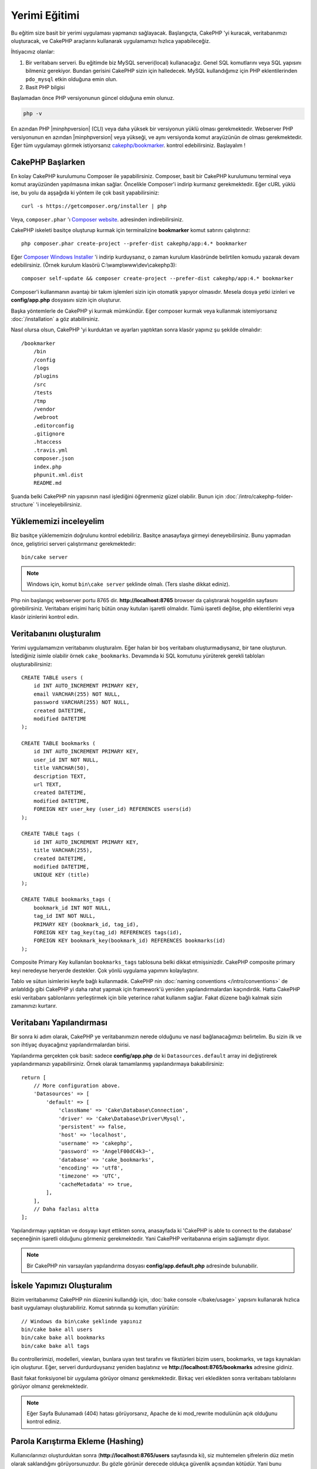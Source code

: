 Yerimi Eğitimi
##############

Bu eğitim size basit bir yerimi uygulaması yapmanızı sağlayacak.
Başlangıçta, CakePHP 'yi kuracak, veritabanımızı oluşturacak, ve CakePHP
araçlarını kullanarak uygulamamızı hızlıca yapabileceğiz.

İhtiyacınız olanlar:

#. Bir veritabanı serveri. Bu eğitimde biz MySQL serveri(local) kullanacağız.
   Genel SQL komutlarını veya SQL yapısını bilmeniz gerekiyor. Bundan gerisini
   CakePHP sizin için halledecek. MySQL kullandığımız için PHP eklentilerinden
   ``pdo_mysql`` etkin olduğuna emin olun.
#. Basit PHP bilgisi

Başlamadan önce PHP versiyonunun güncel olduğuna emin olunuz.

.. code-block:: bash

    php -v

En azından PHP |minphpversion| (CLI) veya daha yüksek bir versiyonun yüklü olması gerekmektedir.
Webserver PHP versiyonunun en azından |minphpversion| veya yükseği, ve aynı versiyonda
komut arayüzünün de olması gerekmektedir. Eğer tüm uygulamayı görmek
istiyorsanız `cakephp/bookmarker <https://github.com/cakephp/bookmarker-tutorial>`__.
kontrol edebilirsiniz. Başlayalım !

CakePHP Başlarken
=================

En kolay CakePHP kurulumunu Composer ile yapabilirsiniz. Composer, basit bir
CakePHP kurulumunu terminal veya komut arayüzünden yapılmasına imkan sağlar.
Öncelikle Composer'i indirip kurmanız gerekmektedir. Eğer cURL yüklü ise, bu
yolu da aşşağıda ki yöntem ile çok basit yapabilirsiniz::

    curl -s https://getcomposer.org/installer | php

Veya, ``composer.phar`` 'ı
`Composer website <https://getcomposer.org/download/>`_. adresinden
indirebilirsiniz.

CakePHP iskeleti basitçe oluşturup kurmak için terminalizine **bookmarker**
komut satırını çalıştırınız::

    php composer.phar create-project --prefer-dist cakephp/app:4.* bookmarker

Eğer `Composer Windows Installer <https://getcomposer.org/Composer-Setup.exe>`_
'i indirip kurduysanız, o zaman kurulum klasöründe belirtilen komudu yazarak
devam edebilirsiniz. (Örnek kurulum klasörü C:\\wamp\\www\\dev\\cakephp3)::

    composer self-update && composer create-project --prefer-dist cakephp/app:4.* bookmarker

Composer'i kullanmanın avantajı bir takım işlemleri sizin için otomatik yapıyor
olmasıdır. Mesela dosya yetki izinleri ve **config/app.php** dosyasını sizin
için oluşturur.

Başka yöntemlerle de CakePHP yi kurmak mümkündür. Eğer composer kurmak veya
kullanmak istemiyorsanız :doc:`/installation` a göz atabilirsiniz.

Nasıl olursa olsun, CakePHP 'yi kurduktan ve ayarları yaptıktan sonra klasör
yapınız şu şekilde olmalıdır::

    /bookmarker
        /bin
        /config
        /logs
        /plugins
        /src
        /tests
        /tmp
        /vendor
        /webroot
        .editorconfig
        .gitignore
        .htaccess
        .travis.yml
        composer.json
        index.php
        phpunit.xml.dist
        README.md

Şuanda belki CakePHP nin yapısının nasıl işlediğini öğrenmeniz güzel olabilir.
Bunun için :doc:`/intro/cakephp-folder-structure` 'i inceleyebilirsiniz.

Yüklememizi inceleyelim
=======================

Biz basitçe yüklememizin doğrulunu kontrol edebiliriz. Basitçe anasayfaya
girmeyi deneyebilirsiniz. Bunu yapmadan önce, geliştirici serveri çalıştırmanız
gerekmektedir::

    bin/cake server

.. note::

    Windows için, komut ``bin\cake server`` şeklinde olmalı. (Ters slashe dikkat ediniz).

Php nin başlangıç webserver portu 8765 dir. **http://localhost:8765** browser da
çalıştırarak hoşgeldin sayfasını görebilirsiniz.  Veritabanı erişimi hariç bütün
onay kutuları işaretli olmalıdır. Tümü işaretli değilse, php eklentilerini veya
klasör izinlerini kontrol edin.

Veritabanını oluşturalım
========================

Yerimi uygulamamızın veritabanını oluşturalım. Eğer halan bir boş veritabanı
oluşturmadıysanız, bir tane oluşturun. İstediğiniz isimle olabilir örnek
``cake_bookmarks``.  Devamında ki SQL komutunu yürüterek gerekli tabloları
oluşturabilirsiniz::

    CREATE TABLE users (
        id INT AUTO_INCREMENT PRIMARY KEY,
        email VARCHAR(255) NOT NULL,
        password VARCHAR(255) NOT NULL,
        created DATETIME,
        modified DATETIME
    );

    CREATE TABLE bookmarks (
        id INT AUTO_INCREMENT PRIMARY KEY,
        user_id INT NOT NULL,
        title VARCHAR(50),
        description TEXT,
        url TEXT,
        created DATETIME,
        modified DATETIME,
        FOREIGN KEY user_key (user_id) REFERENCES users(id)
    );

    CREATE TABLE tags (
        id INT AUTO_INCREMENT PRIMARY KEY,
        title VARCHAR(255),
        created DATETIME,
        modified DATETIME,
        UNIQUE KEY (title)
    );

    CREATE TABLE bookmarks_tags (
        bookmark_id INT NOT NULL,
        tag_id INT NOT NULL,
        PRIMARY KEY (bookmark_id, tag_id),
        FOREIGN KEY tag_key(tag_id) REFERENCES tags(id),
        FOREIGN KEY bookmark_key(bookmark_id) REFERENCES bookmarks(id)
    );

Composite Primary Key kullanılan ``bookmarks_tags`` tablosuna belki dikkat
etmişsinizdir.  CakePHP composite primary keyi neredeyse heryerde destekler. Çok
yönlü uygulama yapımını kolaylaştırır.

Tablo ve sütun isimlerini keyfe bağlı kullanmadık. CakePHP nin :doc:`naming
conventions </intro/conventions>` de anlatıldığı gibi CakePHP yi daha rahat
yapmak için framework'ü yeniden yapılandırmalardan kaçındırdık. Hatta CakePHP
eski veritabanı şablonlarını yerleştirmek için bile yeterince rahat kullanım
sağlar. Fakat düzene bağlı kalmak sizin zamanınızı kurtarır.

Veritabanı Yapılandırması
=========================

Bir sonra ki adım olarak, CakePHP ye veritabanımızın nerede olduğunu ve nasıl
bağlanacağımızı belirtelim.  Bu sizin ilk ve son ihtiyaç duyacağınız
yapılandırmalardan birisi.

Yapılandırma gerçekten çok basit: sadece **config/app.php** de ki
``Datasources.default`` array ini değiştirerek yapılandırmanızı yapabilirsiniz.
Örnek olarak tamamlanmış yapılandırmaya bakabilirsiniz::

    return [
        // More configuration above.
        'Datasources' => [
            'default' => [
                'className' => 'Cake\Database\Connection',
                'driver' => 'Cake\Database\Driver\Mysql',
                'persistent' => false,
                'host' => 'localhost',
                'username' => 'cakephp',
                'password' => 'AngelF00dC4k3~',
                'database' => 'cake_bookmarks',
                'encoding' => 'utf8',
                'timezone' => 'UTC',
                'cacheMetadata' => true,
            ],
        ],
        // Daha fazlası altta
    ];

Yapılandırmayı yaptıktan ve dosyayı kayıt ettikten sonra, anasayfada ki 'CakePHP
is able to connect to the database' seçeneğinin işaretli olduğunu görmeniz
gerekmektedir. Yani CakePHP veritabanına erişim sağlamıştır diyor.

.. note::

    Bir CakePHP nin varsayılan yapılandırma dosyası
    **config/app.default.php** adresinde bulunabilir.

İskele Yapımızı Oluşturalım
===========================

Bizim veritabanımız CakePHP nin düzenini kullandığı için, :doc:`bake console
</bake/usage>` yapısını kullanarak hızlıca basit uygulamayı oluşturabiliriz.
Komut satırında şu komutları yürütün::

    // Windows da bin\cake şeklinde yapınız
    bin/cake bake all users
    bin/cake bake all bookmarks
    bin/cake bake all tags

Bu controllerimizi, modelleri, viewları, bunlara uyan test tarafını ve
fikstürleri bizim users, bookmarks, ve tags kaynakları için oluşturur.  Eğer,
serveri durdurduysanız yeniden başlatınız ve **http://localhost:8765/bookmarks**
adresine gidiniz.

Basit fakat fonksiyonel bir uygulama görüyor olmanız gerekmektedir. Birkaç veri
ekledikten sonra veritabanı tablolarını görüyor olmanız gerekmektedir.

.. note::

    Eğer Sayfa Bulunamadı (404) hatası görüyorsanız, Apache de ki mod_rewrite
    modulünün açık olduğunu kontrol ediniz.

Parola Karıştırma Ekleme (Hashing)
==================================

Kullanıcılarınızı oluşturduktan sonra (**http://localhost:8765/users**
sayfasında ki), siz muhtemelen şifrelerin düz metin olarak saklandığını
görüyorsunuzdur. Bu gözle görünür derecede oldukça güvenlik açısından kötüdür.
Yani bunu düzeltmemiz gerekiyor.

Aynı zamanda CakePHP deki model yapımız hakkında konuşma zamanımız geldi.
CakePHP de ayrı metotları ayırarak nesne üstünde birleştiriyoruz ve bir neste
içerisinde farklı sınıflar oluyor.  Yöntemleri ``Table`` sınıflarını içeriye
atarak topluyoruz. Bu özellikleri de tek başına ``Entity`` sınıfına aktardık.

Örnek olarak, şifre karıştırma işlemi tamamen başlı başına bir  bireysel
kayıttır, yani entity nesnesin deki işlevi uygulayacağız. Çünkü biz
şifrelerimizi her kayıt olduğu an karıştırmak istiyoruz.  Biz mutator/setter
yöntemini uygulayacağız.Her hangi bir zaman entities deki bir özellik çalıştığı
zaman CakePHP setter metotunu çağıracaktır. Şifrelerimiz için setter'i
ekleyelim.  **src/Model/Entity/User.php** de şunları izleyin::

    namespace App\Model\Entity;

    use Cake\Auth\DefaultPasswordHasher; //Bu satırı ekleyin
    use Cake\ORM\Entity;

    class User extends Entity
    {

        // Code from bake.

        protected function _setPassword($value)
        {
            $hasher = new DefaultPasswordHasher();
            return $hasher->hash($value);
        }
    }

Şimdi daha önceden kayıt ettiğiniz bir kullanıcıyı güncelleyin. Eğer şifreyi
değiştirirseniz, orjinal değerden farklı olarak karıştırılmış şifrenin
kullanıldığını listede veya view sayfasında göreceksiniz.  CakePHP şifre
karıştırma yöntemlerinden `bcrypt
<http://codahale.com/how-to-safely-store-a-password/>`_ ı varsayılan olarak
kullanır.  Siz aynı zamanda sha1 veya md5'i de kullanabilir, zaten var olan bir
veritabanını uyarlayabilirsiniz.

Yerimlerini Özel Taglar ile getirelim
=====================================

Şuanda güçlü şifreleri güvenli olarak koruyoruz. Biz daha enterasan özellikleri
uygulamamızda kurabiliriz.  Yerimlerileri yığınca bir şekilde olduktan sonra,
etiketler ile onları arayabilmek tabiki yardımcı olacaktır.  Şimdi ise bir rota
yöntemini uygulayalım. Controller faliyeti ve arayıcı yöntemi ile etiket
yardımıyla yerimi araması yapalım.

İdeal olarak **http://localhost:8765/bookmarks/tagged/funny/cat/gifs**
adresimize benzeyebilir. Bu bize 'funny, 'cat' veya 'gifs' geçen taglarla tüm
yerimilerini bulmamızı sağlar. Bu işlevi uygulamadan önce yeni bir rota
ekleyelim. Sizin **config/routes.php** niz şu şekilde gözükmeli::

    <?php
    use Cake\Routing\Router;

    Router::defaultRouteClass('Route');
    // Yeni rota tag işlevi için ekliyoruz.
    // Sonda ki `*` işareti CakePHP nin aktarılabilir parametrelerinin
    // olduğunu belirtir.
    Router::scope(
        '/bookmarks',
        ['controller' => 'Bookmarks'],
        function ($routes) {
            $routes->connect('/tagged/*', ['action' => 'tags']);
        }
    );

    Router::scope('/', function ($routes) {
        // Varsayılan olarak home ve /pages/* bağlantı rotası.
        $routes->connect('/', [
            'controller' => 'Pages',
            'action' => 'display', 'home'
        ]);
        $routes->connect('/pages/*', [
            'controller' => 'Pages',
            'action' => 'display'
        ]);

        // Connect the conventions based default routes.
        $routes->fallbacks('InflectedRoute');
    });

Yukarıda ki 'route' tanımlaması **/bookmarks/tagged/** uzantısıyla
``BookmarksController::tags()`` ını bağlar.  Rota tanımlamayla, url görünümünü
izole edebilirsiniz. Eğer biz **http://localhost:8765/bookmarks/tagged**
i ziyaret edersek yardımcı bir hata sayfasını göreceğiz. CakePHP nin controller
fonksiyonunun olmadığını birdiren yardımcı hata sayfası gözükür. Şimdi eksik
olan metodu da sistemimize entegre edelim.
**src/Controller/BookmarksController.php** ye şunları ekleyelim::

    public function tags()
    {
        // 'pass' CakePHP tarafından tüm sorguda ki
        // url yolunu kapsar.
        $tags = $this->request->param('pass');

        // BookmarksTable 'ı kullanarak taglı yerimlerini bulabilirsiniz.
        $bookmarks = $this->Bookmarks->find('tagged', [
            'tags' => $tags
        ]);

        // Değerleri View Şablon İçeriğine aktarır
        $this->set([
            'bookmarks' => $bookmarks,
            'tags' => $tags
        ]);
    }

Sorguda ki diğer değerlere erişebilmek için, :ref:`cake-request` bölümüne bakınız.

Bulucu Metot Oluşturma
----------------------

CakePHP de Controller Fonksiyonlarını kısa tutmayı sever, uygulamamızın çoğu
mantık işlevlerini modelde tutarız.  Eğer **/bookmarks/tagged** url 'ı ziyaret
ederseniz bu sefer de ``findTagged()`` metodunun daha uygulanmadığı hatasını
görürüsünüz.  Şimdi de bunu uygulayalım. **src/Model/Table/BookmarksTable.php**
de şunları ekleyiniz::

    // $query konusu sorgu oluşturucu örneğidir.
    // $options arrayi controller fonksiyonun da ki find('tagged') ile gönderdiğimiz
    // 'tags' seçeneğini içerir.
    public function findTagged(Query $query, array $options)
    {
        $bookmarks = $this->find()
            ->select(['id', 'url', 'title', 'description']);

        if (empty($options['tags'])) {
            $bookmarks
                ->leftJoinWith('Tags')
                ->where(['Tags.title IS' => null]);
        } else {
            $bookmarks
                ->innerJoinWith('Tags')
                ->where(['Tags.title IN ' => $options['tags']]);
        }

        return $bookmarks->group(['Bookmarks.id']);
    }

Biz :ref:`özel bulucu metodu <custom-find-methods>` geliştirdik. Bu CakePHP nin
çok güçlü olduğu yönlerinden paketle, yeniden kullan sorgularından dır.  Bulucu
metodu her zaman bir :doc:`/orm/query-builder` nesne ve seçenekli array
parametresi sağlar. Bulucular sorguyu değiştirebilir ve gerekli koşul yada
kriter ekleyebilir.  Bittiği zaman, bulucu metodu değiştirilmiş sorgu nesnesi
döndürmek zorundadır. Bizim bulucumuzda ``distinct()`` ve ``matching()``
metotlarını kullanarak farklı 'matching' tagına sahip yerimilerini bulmamızı
sağlar. ``matching()`` metodu `anonymous function
<http://php.net/manual/en/functions.anonymous.php>`_ 'u kabul ederek onu bir
argument şeklinde sorgu oluşturucu olarak karşılar. Geri Çağırmanın içerisinde
biz sorgu oluşturucuyu koşulları tanımlamak için yani yerimilerini filterlayıp
özel taglara sahip olması için kullanırız.

View'ı Oluşturma
----------------

Şimdi eğer **/bookmarks/tagged** url sayfasını ziyaret ederseniz CakePHP size
bir başka hata sayfası daha gösterecektir.  Burada ise sizin View dosyasının var
olmadığını belirtir. Bir sonra ki adım olarak view dosyasını bizim ``tags()``
fonksiyonu için oluşturalım. **src/Template/Bookmarks/tags.php** de şu
içerikleri izleyiniz::

    <h1>
        Bookmarks tagged with
        <?= $this->Text->toList(h($tags)) ?>
    </h1>

    <section>
    <?php foreach ($bookmarks as $bookmark): ?>
        <article>
            <!-- HtmlHelper kullanarak link oluşturun -->
            <h4><?= $this->Html->link($bookmark->title, $bookmark->url) ?></h4>
            <small><?= h($bookmark->url) ?></small>

            <!-- TextHelper kullanarak text'in formatını ayarlayın-->
            <?= $this->Text->autoParagraph(h($bookmark->description)) ?>
        </article>
    <?php endforeach; ?>
    </section>

Yukarıda ki kodda :doc:`/views/helpers/html` kullanıyoruz ve
:doc:`/views/helpers/text` yardımcıyı yönlendirerek çıktı sayfamızı
oluşturuyoruz.  Biz aynı zaman da :php:func:`h` kısayol fonksiyonunu kullanarak
HTML encode çıktısını alıyoruz.Kullanıcı verisin de html injeksiyonlarından
önlemek için her zaman  ``h()`` kullanmayı hatırlayın.

Yeni oluşturduğumuz **tags.ctp** dosyası CakePHP'nin view şablon dosyası
standartlarına bağlıdır.  Bu standartda şablonların düşük karakterli ve alt
tireli controller fonksiyon isimleri yer alır.

Belki bizim view da ki ``$tags`` ve ``$bookmarks`` değişkenleri
kullanabildiğimize dikkat etmişsinizdir. Biz ne zaman ``set()`` metodunu
kontrollerda kullansak, özel değişkenleri view'a aktarmış oluruz. View tüm
aktarılan değişkenlere local değişken gibi erişebilir yapar.

Artık **/bookmarks/tagged/funny** e erişebiliyor olmanız ve tüm 'funny' etiketli
yerimilerini görüyorsunuzdur.

Öyleyse, biz basit yerimileri, etiketleri, kullanıcıları olan bir uygulama
oluşturduk.  Her nasılsa, herkes diğerlerin etiketlerini görebilir. Bir sonra ki
bölümde, biz yetki düzeyini uygulayacağız ve yerimilerinin görünümünü sadece
geçerli kullanıcıya göre kısıtlayacağız.

Şimdi :doc:`/tutorials-and-examples/bookmarks/part-two` ile uygulamanızı
geliştirmeye devam edebilir veya :doc:`dive into the documentation</topics>`
CakePHP nin neler yapabileceğine göz atabilirsiniz.
